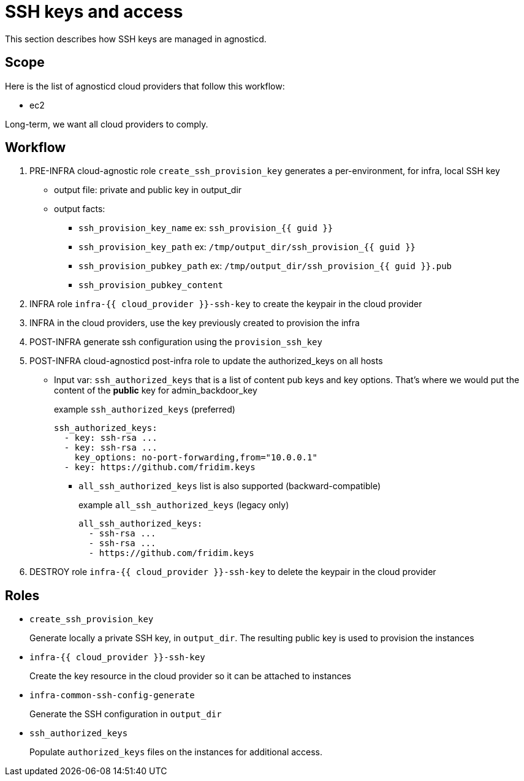 = SSH keys and access =

This section describes how SSH keys are managed in agnosticd.

== Scope ==

Here is the list of agnosticd cloud providers that follow this workflow:

* ec2

Long-term, we want all cloud providers to comply.

== Workflow ==

. PRE-INFRA cloud-agnostic role `create_ssh_provision_key` generates a per-environment, for infra, local SSH key
** output file: private and public key in output_dir
** output facts:
*** `ssh_provision_key_name`        ex: `ssh_provision_{{ guid }}`
*** `ssh_provision_key_path`        ex: `/tmp/output_dir/ssh_provision_{{ guid }}`
*** `ssh_provision_pubkey_path`     ex: `/tmp/output_dir/ssh_provision_{{ guid }}.pub`
*** `ssh_provision_pubkey_content`
. INFRA role `infra-{{ cloud_provider }}-ssh-key` to create the keypair in the cloud provider
. INFRA in the cloud providers, use the key previously created to provision the infra
. POST-INFRA generate ssh configuration using the `provision_ssh_key`
. POST-INFRA cloud-agnosticd post-infra role to update the authorized_keys on all hosts
** Input var:  `ssh_authorized_keys` that is a list of content pub keys and key options. That's where we would put the content of the *public* key for admin_backdoor_key
+
[source,yaml]
.example `ssh_authorized_keys` (preferred)
----
ssh_authorized_keys:
  - key: ssh-rsa ...
  - key: ssh-rsa ...
    key_options: no-port-forwarding,from="10.0.0.1"
  - key: https://github.com/fridim.keys
----
*** `all_ssh_authorized_keys` list is also supported (backward-compatible)
+
[source,yaml]
.example `all_ssh_authorized_keys`  (legacy only)
----
all_ssh_authorized_keys:
  - ssh-rsa ...
  - ssh-rsa ...
  - https://github.com/fridim.keys
----
. DESTROY role `infra-{{ cloud_provider }}-ssh-key` to delete the keypair in the cloud provider

== Roles ==

* `create_ssh_provision_key`
+
Generate locally a private SSH key, in `output_dir`. The resulting public key is used to provision the instances
* `infra-{{ cloud_provider }}-ssh-key`
+
Create the key resource in the cloud provider so it can be attached to instances
* `infra-common-ssh-config-generate`
+
Generate the SSH configuration in `output_dir`
* `ssh_authorized_keys`
+
Populate `authorized_keys` files on the instances for additional access.
